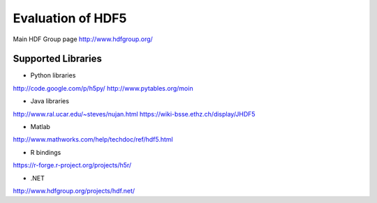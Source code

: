 Evaluation of HDF5
==================

Main HDF Group page
http://www.hdfgroup.org/

Supported Libraries
-------------------

* Python libraries
http://code.google.com/p/h5py/
http://www.pytables.org/moin

* Java libraries
http://www.ral.ucar.edu/~steves/nujan.html
https://wiki-bsse.ethz.ch/display/JHDF5

* Matlab
http://www.mathworks.com/help/techdoc/ref/hdf5.html

* R bindings
https://r-forge.r-project.org/projects/h5r/

* .NET
http://www.hdfgroup.org/projects/hdf.net/